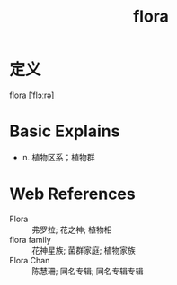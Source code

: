 #+title: flora
#+roam_tags:英语单词

* 定义
  
flora [ˈflɔːrə]

* Basic Explains
- n. 植物区系；植物群

* Web References
- Flora :: 弗罗拉; 花之神; 植物相
- flora family :: 花神星族; 菌群家庭; 植物家族
- Flora Chan :: 陈慧珊; 同名专辑; 同名专辑专辑
